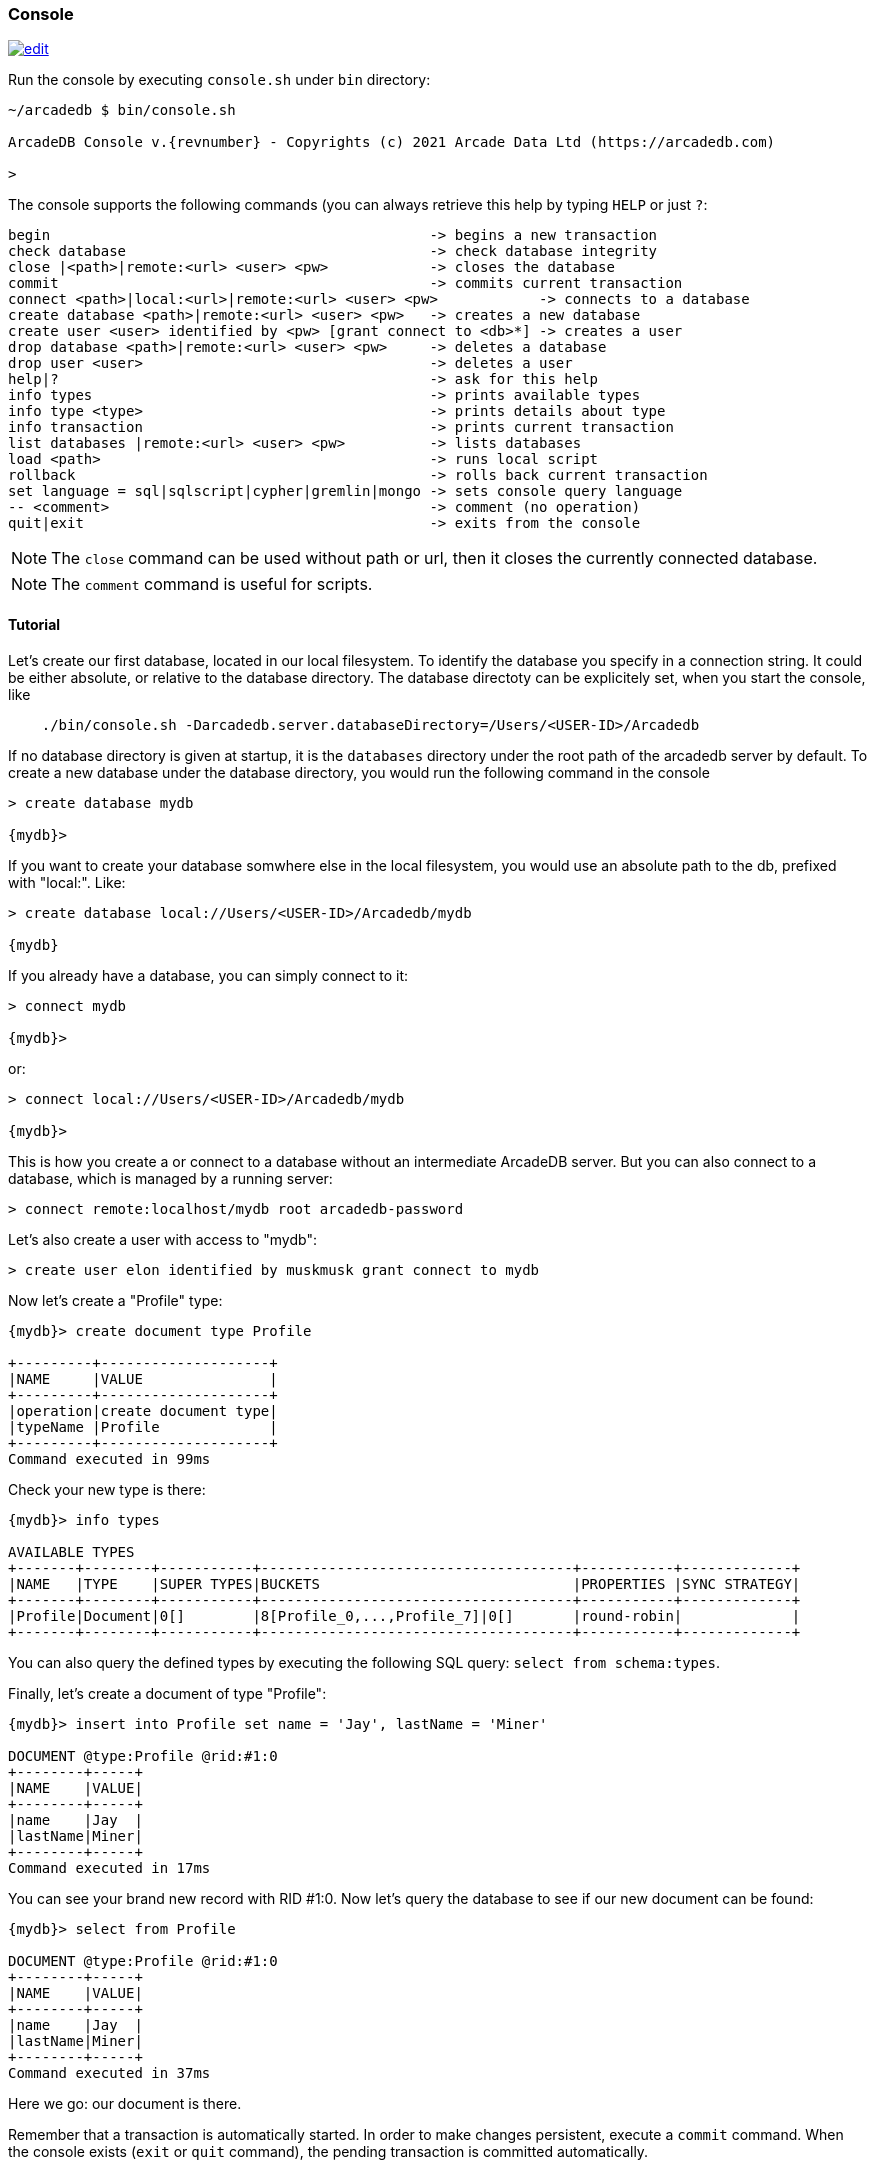 
[[Console]]
=== Console
image:../images/edit.png[link="https://github.com/ArcadeData/arcadedb-docs/blob/main/src/main/asciidoc/tools/console.adoc" float=right]

Run the console by executing `console.sh` under `bin` directory:

[source,shell,subs="attributes+"]
----
~/arcadedb $ bin/console.sh

ArcadeDB Console v.{revnumber} - Copyrights (c) 2021 Arcade Data Ltd (https://arcadedb.com)

>
----

The console supports the following commands (you can always retrieve this help by typing `HELP` or just `?`:

[source]
----
begin                                             -> begins a new transaction
check database                                    -> check database integrity
close |<path>|remote:<url> <user> <pw>            -> closes the database
commit                                            -> commits current transaction
connect <path>|local:<url>|remote:<url> <user> <pw>            -> connects to a database
create database <path>|remote:<url> <user> <pw>   -> creates a new database
create user <user> identified by <pw> [grant connect to <db>*] -> creates a user
drop database <path>|remote:<url> <user> <pw>     -> deletes a database
drop user <user>                                  -> deletes a user
help|?                                            -> ask for this help
info types                                        -> prints available types
info type <type>                                  -> prints details about type
info transaction                                  -> prints current transaction
list databases |remote:<url> <user> <pw>          -> lists databases
load <path>                                       -> runs local script
rollback                                          -> rolls back current transaction
set language = sql|sqlscript|cypher|gremlin|mongo -> sets console query language
-- <comment>                                      -> comment (no operation)
quit|exit                                         -> exits from the console
----

NOTE: The `close` command can be used without path or url, then it closes the currently connected database.

NOTE: The `comment` command is useful for scripts.

[[Console-Tutorial]]
==== Tutorial

Let's create our first database, located in our local filesystem. To identify the database you specify in a connection string. It could be either absolute, or relative to the database directory. The database directoty can be explicitely set, when you start the console, like 

[source,shell]
----
    ./bin/console.sh -Darcadedb.server.databaseDirectory=/Users/<USER-ID>/Arcadedb
----

If no database directory is given at startup, it is the `databases` directory under the root path of the arcadedb server by default.
To create a new database under the database directory, you would run the following command in the console

[source,shell]
----
> create database mydb

{mydb}>
----

If you want to create your database somwhere else in the local filesystem, you would use an absolute path to the db, prefixed with "local:".
Like:

[source,shell]
----
> create database local://Users/<USER-ID>/Arcadedb/mydb

{mydb}
----

If you already have a database, you can simply connect to it:

[source,shell]
----
> connect mydb

{mydb}>
----

or:

[source,shell]
----
> connect local://Users/<USER-ID>/Arcadedb/mydb

{mydb}>
----

This is how you create a or connect to a database without an intermediate ArcadeDB server. 
But you can also connect to a database, which is managed by a running server:

[source,shell]
----
> connect remote:localhost/mydb root arcadedb-password
----

Let's also create a user with access to "mydb":

[source,shell]
----
> create user elon identified by muskmusk grant connect to mydb
----

Now let's create a "Profile" type:

[source]
----
{mydb}> create document type Profile

+---------+--------------------+
|NAME     |VALUE               |
+---------+--------------------+
|operation|create document type|
|typeName |Profile             |
+---------+--------------------+
Command executed in 99ms
----

Check your new type is there:

[source,shell]
----
{mydb}> info types

AVAILABLE TYPES
+-------+--------+-----------+-------------------------------------+-----------+-------------+
|NAME   |TYPE    |SUPER TYPES|BUCKETS                              |PROPERTIES |SYNC STRATEGY|
+-------+--------+-----------+-------------------------------------+-----------+-------------+
|Profile|Document|0[]        |8[Profile_0,...,Profile_7]|0[]       |round-robin|             |
+-------+--------+-----------+-------------------------------------+-----------+-------------+

----

You can also query the defined types by executing the following SQL query: `select from schema:types`.

Finally, let's create a document of type "Profile":

[source,shell]
----
{mydb}> insert into Profile set name = 'Jay', lastName = 'Miner'

DOCUMENT @type:Profile @rid:#1:0
+--------+-----+
|NAME    |VALUE|
+--------+-----+
|name    |Jay  |
|lastName|Miner|
+--------+-----+
Command executed in 17ms
----

You can see your brand new record with RID #1:0. Now let's query the database to see if our new document can be found:

[source,shell]
----
{mydb}> select from Profile

DOCUMENT @type:Profile @rid:#1:0
+--------+-----+
|NAME    |VALUE|
+--------+-----+
|name    |Jay  |
|lastName|Miner|
+--------+-----+
Command executed in 37ms
----

Here we go: our document is there.

Remember that a transaction is automatically started. In order to make changes persistent, execute a `commit` command.
When the console exists (`exit` or `quit` command), the pending transaction is committed automatically.

[[Console-Scripting]]
==== Scripting

The console can also run local SQL scripts:

[source,shell]
----
~/arcadedb $ bin/console.sh myscript.sql
----

NOTE: Make sure to `create database` or `connect` to a database first in the script before using <<SQL,SQL commands>>.
